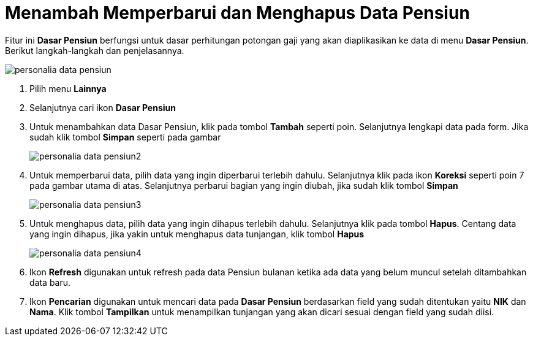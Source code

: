 = Menambah Memperbarui dan Menghapus Data Pensiun

Fitur ini *Dasar Pensiun* berfungsi untuk dasar perhitungan potongan gaji yang akan diaplikasikan ke data di menu *Dasar Pensiun*.  Berikut langkah-langkah dan penjelasannya.

image::../images-personalia/personalia-data-pensiun.png[align="center"]

1. Pilih menu *Lainnya*
2. Selanjutnya cari ikon *Dasar Pensiun*
3. Untuk menambahkan data Dasar Pensiun, klik pada tombol *Tambah* seperti poin. Selanjutnya lengkapi data pada form. Jika sudah klik tombol *Simpan* seperti pada gambar
+
image::../images-personalia/personalia-data-pensiun2.png[align="center"]
4. Untuk memperbarui data, pilih data yang ingin diperbarui terlebih dahulu. Selanjutnya klik pada ikon *Koreksi* seperti poin 7 pada gambar utama di atas. Selanjutnya perbarui bagian yang ingin diubah, jika sudah klik tombol *Simpan*
+
image::../images-personalia/personalia-data-pensiun3.png[align="center"]
5. Untuk menghapus data, pilih data yang ingin dihapus terlebih dahulu. Selanjutnya klik pada tombol *Hapus*. Centang data yang ingin dihapus, jika yakin untuk menghapus data tunjangan, klik tombol *Hapus*
+
image::../images-personalia/personalia-data-pensiun4.png[align="center"]
6. Ikon *Refresh* digunakan untuk refresh pada data Pensiun bulanan ketika ada data yang belum muncul setelah ditambahkan data baru.
7. Ikon *Pencarian* digunakan untuk mencari data pada *Dasar Pensiun* berdasarkan field yang sudah ditentukan yaitu *NIK* dan *Nama*. Klik tombol *Tampilkan* untuk menampilkan tunjangan yang akan dicari sesuai dengan field yang sudah diisi.